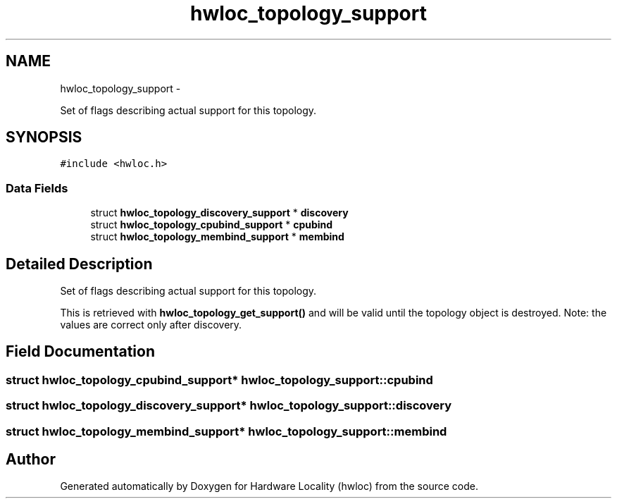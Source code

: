 .TH "hwloc_topology_support" 3 "Tue Aug 16 2011" "Version 1.2.1" "Hardware Locality (hwloc)" \" -*- nroff -*-
.ad l
.nh
.SH NAME
hwloc_topology_support \- 
.PP
Set of flags describing actual support for this topology.  

.SH SYNOPSIS
.br
.PP
.PP
\fC#include <hwloc.h>\fP
.SS "Data Fields"

.in +1c
.ti -1c
.RI "struct \fBhwloc_topology_discovery_support\fP * \fBdiscovery\fP"
.br
.ti -1c
.RI "struct \fBhwloc_topology_cpubind_support\fP * \fBcpubind\fP"
.br
.ti -1c
.RI "struct \fBhwloc_topology_membind_support\fP * \fBmembind\fP"
.br
.in -1c
.SH "Detailed Description"
.PP 
Set of flags describing actual support for this topology. 

This is retrieved with \fBhwloc_topology_get_support()\fP and will be valid until the topology object is destroyed. Note: the values are correct only after discovery. 
.SH "Field Documentation"
.PP 
.SS "struct \fBhwloc_topology_cpubind_support\fP* \fBhwloc_topology_support::cpubind\fP"
.SS "struct \fBhwloc_topology_discovery_support\fP* \fBhwloc_topology_support::discovery\fP"
.SS "struct \fBhwloc_topology_membind_support\fP* \fBhwloc_topology_support::membind\fP"

.SH "Author"
.PP 
Generated automatically by Doxygen for Hardware Locality (hwloc) from the source code.
